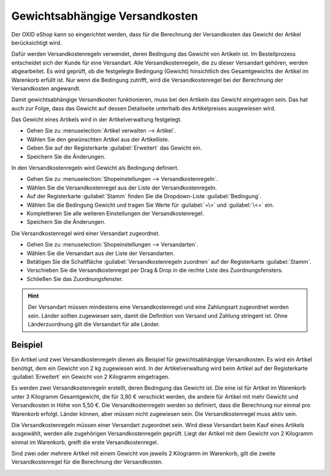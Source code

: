 ﻿Gewichtsabhängige Versandkosten
===============================

Der OXID eShop kann so eingerichtet werden, dass für die Berechnung der Versandkosten das Gewicht der Artikel berücksichtigt wird.

Dafür werden Versandkostenregeln verwendet, deren Bedingung das Gewicht von Artikeln ist. Im Bestellprozess entscheidet sich der Kunde für eine Versandart. Alle Versandkostenregeln, die zu dieser Versandart gehören, werden abgearbeitet. Es wird geprüft, ob die festgelegte Bedingung (Gewicht) hinsichtlich des Gesamtgewichts der Artikel im Warenkorb erfüllt ist. Nur wenn die Bedingung zutrifft, wird die Versandkostenregel bei der Berechnung der Versandkosten angewandt.

Damit gewichtsabhängige Versandkosten funktionieren, muss bei den Artikeln das Gewicht eingetragen sein. Das hat auch zur Folge, dass das Gewicht auf dessen Detailseite unterhalb des Artikelpreises ausgewiesen wird.

Das Gewicht eines Artikels wird in der Artikelverwaltung festgelegt.

* Gehen Sie zu :menuselection:`Artikel verwalten --> Artikel`.
* Wählen Sie den gewünschten Artikel aus der Artikelliste.
* Geben Sie auf der Registerkarte :guilabel:`Erweitert` das Gewicht ein.
* Speichern Sie die Änderungen.

In den Versandkostenregeln wird Gewicht als Bedingung definiert.

* Gehen Sie zu :menuselection:`Shopeinstellungen --> Versandkostenregeln`.
* Wählen Sie die Versandkostenregel aus der Liste der Versandkostenregeln.
* Auf der Registerkarte :guilabel:`Stamm` finden Sie die Dropdown-Liste :guilabel:`Bedingung`.
* Wählen Sie die Bedingung Gewicht und tragen Sie Werte für :guilabel:`=\>` und :guilabel:`\<=` ein.
* Komplettieren Sie alle weiteren Einstellungen der Versandkostenregel.
* Speichern Sie die Änderungen.

Die Versandkostenregel wird einer Versandart zugeordnet.

* Gehen Sie zu :menuselection:`Shopeinstellungen --> Versandarten`.
* Wählen Sie die Versandart aus der Liste der Versandarten.
* Betätigen Sie die Schaltfläche :guilabel:`Versandkostenregeln zuordnen` auf der Registerkarte :guilabel:`Stamm`.
* Verschieben Sie die Versandkostenregel per Drag \& Drop in die rechte Liste des Zuordnungsfensters.
* Schließen Sie das Zuordnungsfenster.

.. hint:: Der Versandart müssen mindestens eine Versandkostenregel und eine Zahlungsart zugeordnet worden sein. Länder sollten zugewiesen sein, damit die Definition von Versand und Zahlung stringent ist. Ohne Länderzuordnung gilt die Versandart für alle Länder.

Beispiel
--------
Ein Artikel und zwei Versandkostenregeln dienen als Beispiel für gewichtsabhängige Versandkosten. Es wird ein Artikel benötigt, dem ein Gewicht von 2 kg zugewiesen wird. In der Artikelverwaltung wird beim Artikel auf der Registerkarte :guilabel:`Erweitert` ein Gewicht von 2 Kilogramm eingetragen.

.. image:: ../../media/screenshots/oxbafv01.png
   :alt: Artikel mit 2 kg Gewicht
   :height: 341
   :width: 650

Es werden zwei Versandkostenregeln erstellt, deren Bedingung das Gewicht ist. Die eine ist für Artikel im Warenkorb unter 3 Kilogramm Gesamtgewicht, die für 3,90 € verschickt werden, die andere für Artikel mit mehr Gewicht und Versandkosten in Höhe von 5,50 €. Die Versandkostenregeln werden so definiert, dass die Berechnung nur einmal pro Warenkorb erfolgt. Länder können, aber müssen nicht zugewiesen sein. Die Versandkostenregel muss aktiv sein.

.. image:: ../../media/screenshots/oxbafv02.png
   :alt: Versandkostenregel ab 3 kg Gesamtgewicht
   :height: 341
   :width: 650

Die Versandkostenregeln müssen einer Versandart zugeordnet sein. Wird diese Versandart beim Kauf eines Artikels ausgewählt, werden alle zugehörigen Versandkostenregeln geprüft. Liegt der Artikel mit dem Gewicht von 2 Kilogramm einmal im Warenkorb, greift die erste Versandkostenregel.

.. image:: ../../media/screenshots/oxbafv03.png
   :alt: Warenkorb mit 1 Artikel
   :height: 291
   :width: 550

Sind zwei oder mehrere Artikel mit einem Gewicht von jeweils 2 Kilogramm im Warenkorb, gilt die zweite Versandkostenregel für die Berechnung der Versandkosten.

.. image:: ../../media/screenshots/oxbafv04.png
   :alt: Warenkorb mit 2 Artikeln
   :height: 291
   :width: 550

.. seealso:: :doc:`Artikel - Registerkarte Erweitert <../artikel/registerkarte-erweitert>` | :doc:`Versandkostenregeln - Registerkarte Stamm <../versandkostenregeln/registerkarte-stamm>` | :doc:`Versandarten - Registerkarte Stamm <../versandarten/registerkarte-stamm>`


.. Intern: oxbafv, Status:
